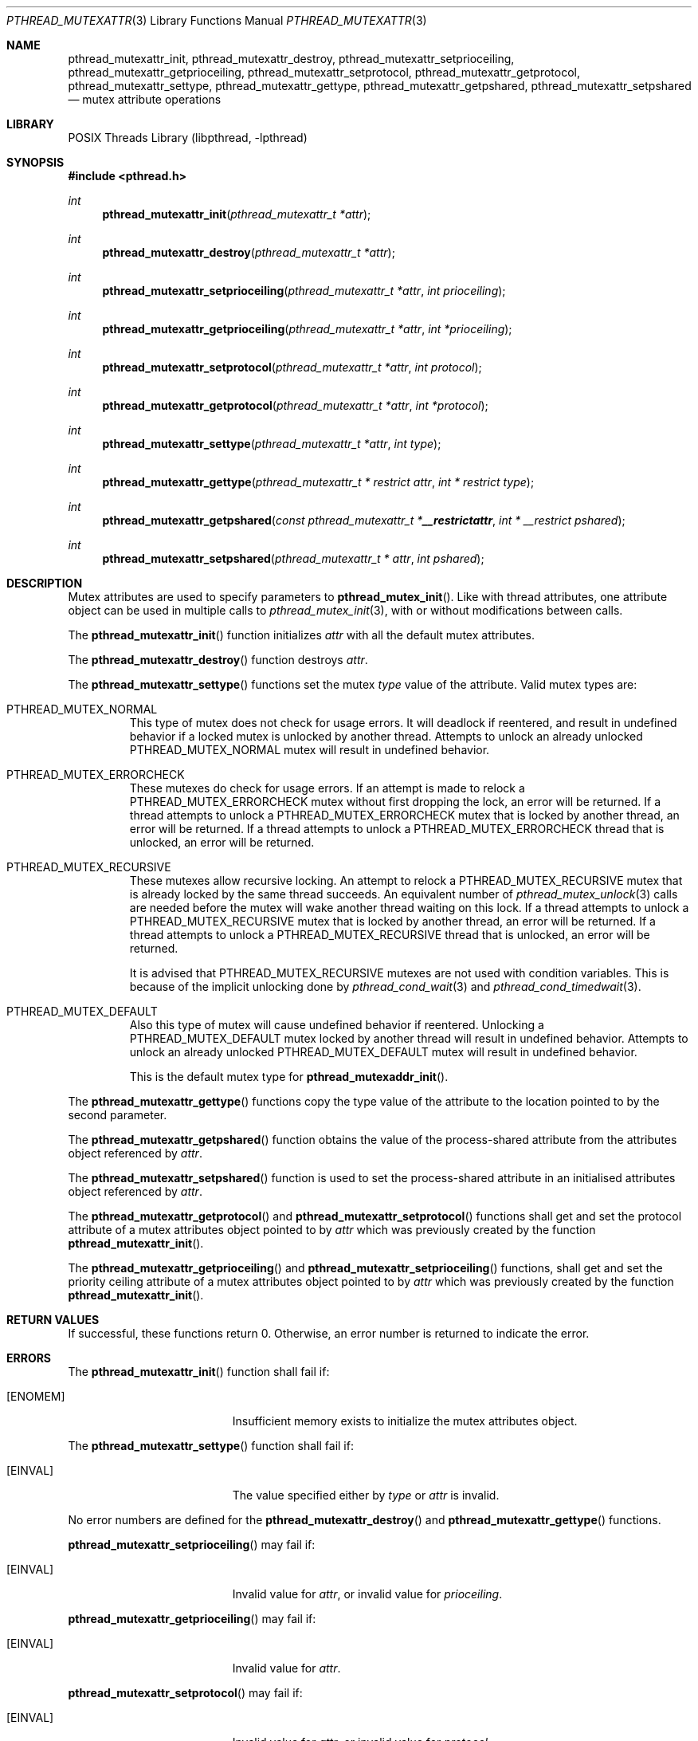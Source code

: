 .\" $NetBSD: pthread_mutexattr.3,v 1.13 2016/07/05 10:04:17 wiz Exp $
.\"
.\" Copyright (c) 2002, 2010 The NetBSD Foundation, Inc.
.\" All rights reserved.
.\" Redistribution and use in source and binary forms, with or without
.\" modification, are permitted provided that the following conditions
.\" are met:
.\" 1. Redistributions of source code must retain the above copyright
.\"    notice, this list of conditions and the following disclaimer.
.\" 2. Redistributions in binary form must reproduce the above copyright
.\"    notice, this list of conditions and the following disclaimer in the
.\"    documentation and/or other materials provided with the distribution.
.\" THIS SOFTWARE IS PROVIDED BY THE NETBSD FOUNDATION, INC. AND CONTRIBUTORS
.\" ``AS IS'' AND ANY EXPRESS OR IMPLIED WARRANTIES, INCLUDING, BUT NOT LIMITED
.\" TO, THE IMPLIED WARRANTIES OF MERCHANTABILITY AND FITNESS FOR A PARTICULAR
.\" PURPOSE ARE DISCLAIMED.  IN NO EVENT SHALL THE FOUNDATION OR CONTRIBUTORS
.\" BE LIABLE FOR ANY DIRECT, INDIRECT, INCIDENTAL, SPECIAL, EXEMPLARY, OR
.\" CONSEQUENTIAL DAMAGES (INCLUDING, BUT NOT LIMITED TO, PROCUREMENT OF
.\" SUBSTITUTE GOODS OR SERVICES; LOSS OF USE, DATA, OR PROFITS; OR BUSINESS
.\" INTERRUPTION) HOWEVER CAUSED AND ON ANY THEORY OF LIABILITY, WHETHER IN
.\" CONTRACT, STRICT LIABILITY, OR TORT (INCLUDING NEGLIGENCE OR OTHERWISE)
.\" ARISING IN ANY WAY OUT OF THE USE OF THIS SOFTWARE, EVEN IF ADVISED OF THE
.\" POSSIBILITY OF SUCH DAMAGE.
.\"
.\" Copyright (C) 2000 Jason Evans <jasone@FreeBSD.org>.
.\" All rights reserved.
.\"
.\" Redistribution and use in source and binary forms, with or without
.\" modification, are permitted provided that the following conditions
.\" are met:
.\" 1. Redistributions of source code must retain the above copyright
.\"    notice(s), this list of conditions and the following disclaimer as
.\"    the first lines of this file unmodified other than the possible
.\"    addition of one or more copyright notices.
.\" 2. Redistributions in binary form must reproduce the above copyright
.\"    notice(s), this list of conditions and the following disclaimer in
.\"    the documentation and/or other materials provided with the
.\"    distribution.
.\"
.\" THIS SOFTWARE IS PROVIDED BY THE COPYRIGHT HOLDER(S) ``AS IS'' AND ANY
.\" EXPRESS OR IMPLIED WARRANTIES, INCLUDING, BUT NOT LIMITED TO, THE
.\" IMPLIED WARRANTIES OF MERCHANTABILITY AND FITNESS FOR A PARTICULAR
.\" PURPOSE ARE DISCLAIMED.  IN NO EVENT SHALL THE COPYRIGHT HOLDER(S) BE
.\" LIABLE FOR ANY DIRECT, INDIRECT, INCIDENTAL, SPECIAL, EXEMPLARY, OR
.\" CONSEQUENTIAL DAMAGES (INCLUDING, BUT NOT LIMITED TO, PROCUREMENT OF
.\" SUBSTITUTE GOODS OR SERVICES; LOSS OF USE, DATA, OR PROFITS; OR
.\" BUSINESS INTERRUPTION) HOWEVER CAUSED AND ON ANY THEORY OF LIABILITY,
.\" WHETHER IN CONTRACT, STRICT LIABILITY, OR TORT (INCLUDING NEGLIGENCE
.\" OR OTHERWISE) ARISING IN ANY WAY OUT OF THE USE OF THIS SOFTWARE,
.\" EVEN IF ADVISED OF THE POSSIBILITY OF SUCH DAMAGE.
.\"
.\" $FreeBSD: src/lib/libpthread/man/pthread_mutexattr.3,v 1.8 2002/09/16 19:29:29 mini Exp $
.Dd June 12, 2016
.Dt PTHREAD_MUTEXATTR 3
.Os
.Sh NAME
.Nm pthread_mutexattr_init ,
.Nm pthread_mutexattr_destroy ,
.Nm pthread_mutexattr_setprioceiling ,
.Nm pthread_mutexattr_getprioceiling ,
.Nm pthread_mutexattr_setprotocol ,
.Nm pthread_mutexattr_getprotocol ,
.Nm pthread_mutexattr_settype ,
.Nm pthread_mutexattr_gettype ,
.Nm pthread_mutexattr_getpshared ,
.Nm pthread_mutexattr_setpshared
.Nd mutex attribute operations
.Sh LIBRARY
.Lb libpthread
.Sh SYNOPSIS
.In pthread.h
.Ft int
.Fn pthread_mutexattr_init "pthread_mutexattr_t *attr"
.Ft int
.Fn pthread_mutexattr_destroy "pthread_mutexattr_t *attr"
.Ft int
.Fn pthread_mutexattr_setprioceiling \
"pthread_mutexattr_t *attr" "int prioceiling"
.Ft int
.Fn pthread_mutexattr_getprioceiling \
"pthread_mutexattr_t *attr" "int *prioceiling"
.Ft int
.Fn pthread_mutexattr_setprotocol \
"pthread_mutexattr_t *attr" "int protocol"
.Ft int
.Fn pthread_mutexattr_getprotocol \
"pthread_mutexattr_t *attr" "int *protocol"
.Ft int
.Fn pthread_mutexattr_settype "pthread_mutexattr_t *attr" "int type"
.Ft int
.Fn pthread_mutexattr_gettype \
"pthread_mutexattr_t * restrict attr" "int * restrict type"
.Ft int
.Fn pthread_mutexattr_getpshared \
"const pthread_mutexattr_t * __restrict attr" "int * __restrict pshared"
.Ft int
.Fn pthread_mutexattr_setpshared \
"pthread_mutexattr_t * attr" "int pshared"
.Sh DESCRIPTION
Mutex attributes are used to specify parameters to
.Fn pthread_mutex_init .
Like with thread attributes,
one attribute object can be used in multiple calls to
.Xr pthread_mutex_init 3 ,
with or without modifications between calls.
.Pp
The
.Fn pthread_mutexattr_init
function initializes
.Fa attr
with all the default mutex attributes.
.Pp
The
.Fn pthread_mutexattr_destroy
function destroys
.Fa attr .
.Pp
The
.Fn pthread_mutexattr_settype
functions set the mutex
.Fa type
value of the attribute.
Valid mutex types are:
.Bl -tag -width "XXX" -offset 2n
.It Dv PTHREAD_MUTEX_NORMAL
This type of mutex does not check for usage errors.
It will deadlock if reentered, and result in undefined behavior if a
locked mutex is unlocked by another thread.
Attempts to unlock an already unlocked
.Dv PTHREAD_MUTEX_NORMAL
mutex will result in undefined behavior.
.It Dv PTHREAD_MUTEX_ERRORCHECK
These mutexes do check for usage errors.
If an attempt is made to relock a
.Dv PTHREAD_MUTEX_ERRORCHECK
mutex without first dropping the lock, an error will be returned.
If a thread attempts to unlock a
.Dv PTHREAD_MUTEX_ERRORCHECK
mutex that is locked by another thread, an error will be returned.
If a thread attempts to unlock a
.Dv PTHREAD_MUTEX_ERRORCHECK
thread that is unlocked, an error will be returned.
.It Dv PTHREAD_MUTEX_RECURSIVE
These mutexes allow recursive locking.
An attempt to relock a
.Dv PTHREAD_MUTEX_RECURSIVE
mutex that is already locked by the same thread succeeds.
An equivalent number of
.Xr pthread_mutex_unlock 3
calls are needed before the mutex will wake another thread waiting
on this lock.
If a thread attempts to unlock a
.Dv PTHREAD_MUTEX_RECURSIVE
mutex that is locked by another thread, an error will be returned.
If a thread attempts to unlock a
.Dv PTHREAD_MUTEX_RECURSIVE
thread that is unlocked, an error will be returned.
.Pp
It is advised that
.Dv PTHREAD_MUTEX_RECURSIVE
mutexes are not used with condition variables.
This is because of the implicit unlocking done by
.Xr pthread_cond_wait 3
and
.Xr pthread_cond_timedwait 3 .
.It Dv PTHREAD_MUTEX_DEFAULT
Also this type of mutex will cause undefined behavior if reentered.
Unlocking a
.Dv PTHREAD_MUTEX_DEFAULT
mutex locked by another thread will result in undefined behavior.
Attempts to unlock an already unlocked
.Dv PTHREAD_MUTEX_DEFAULT
mutex will result in undefined behavior.
.Pp
This is the default mutex type for
.Fn pthread_mutexaddr_init .
.El
.Pp
The
.Fn pthread_mutexattr_gettype
functions copy the type value of the attribute to the location
pointed to by the second parameter.
.Pp
The
.Fn pthread_mutexattr_getpshared
function obtains the value of the process-shared attribute from
the attributes object referenced by
.Fa attr .
.Pp
The
.Fn pthread_mutexattr_setpshared
function is used to set the process-shared attribute in an initialised
attributes object referenced by
.Fa attr .
.Pp
The
.Fn pthread_mutexattr_getprotocol
and
.Fn pthread_mutexattr_setprotocol
functions shall get and set the protocol attribute of a mutex attributes
object pointed to by
.Fa attr
which was previously created by the function
.Fn pthread_mutexattr_init .
.Pp
The
.Fn pthread_mutexattr_getprioceiling
and
.Fn pthread_mutexattr_setprioceiling
functions, shall get and set the priority ceiling attribute of a mutex attributes
object pointed to by
.Fa attr
which was previously created by the function
.Fn pthread_mutexattr_init .
.Sh RETURN VALUES
If successful, these functions return 0.
Otherwise, an error number is returned to indicate the error.
.Sh ERRORS
The
.Fn pthread_mutexattr_init
function shall fail if:
.Bl -tag -width Er
.It Bq Er ENOMEM
Insufficient memory exists to initialize the mutex attributes object.
.El
.Pp
The
.Fn pthread_mutexattr_settype
function shall fail if:
.Bl -tag -width Er
.It Bq Er EINVAL
The value specified either by
.Fa type
or
.Fa attr
is invalid.
.El
.Pp
No error numbers are defined for the
.Fn pthread_mutexattr_destroy
and
.Fn pthread_mutexattr_gettype
functions.
.Pp
.Fn pthread_mutexattr_setprioceiling
may fail if:
.Bl -tag -width Er
.It Bq Er EINVAL
Invalid value for
.Fa attr ,
or invalid value for
.Fa prioceiling .
.El
.Pp
.Fn pthread_mutexattr_getprioceiling
may fail if:
.Bl -tag -width Er
.It Bq Er EINVAL
Invalid value for
.Fa attr .
.El
.Pp
.Fn pthread_mutexattr_setprotocol
may fail if:
.Bl -tag -width Er
.It Bq Er EINVAL
Invalid value for
.Fa attr ,
or invalid value for
.Fa protocol .
.El
.Pp
.Fn pthread_mutexattr_getprotocol
may fail if:
.Bl -tag -width Er
.It Bq Er EINVAL
Invalid value for
.Fa attr .
.El
.Pp
.Fn pthread_mutexattr_getpshared
and
.Fn pthread_mutexattr_setpshared
may fail if:
.Bl -tag -width Er
.It Bq Er EINVAL
the value specified by
.Fa attr
is invalid.
.El
.Sh SEE ALSO
.Xr pthread_mutex_init 3
.Sh STANDARDS
These functions conform to
.St -p1003.1-2001 .
.Sh BUGS
The
.Fn pthread_mutexattr_getpshared
and
.Fn pthread_mutexattr_setpshared
functions are hidden by default since only thread shared attributes
are supported.
